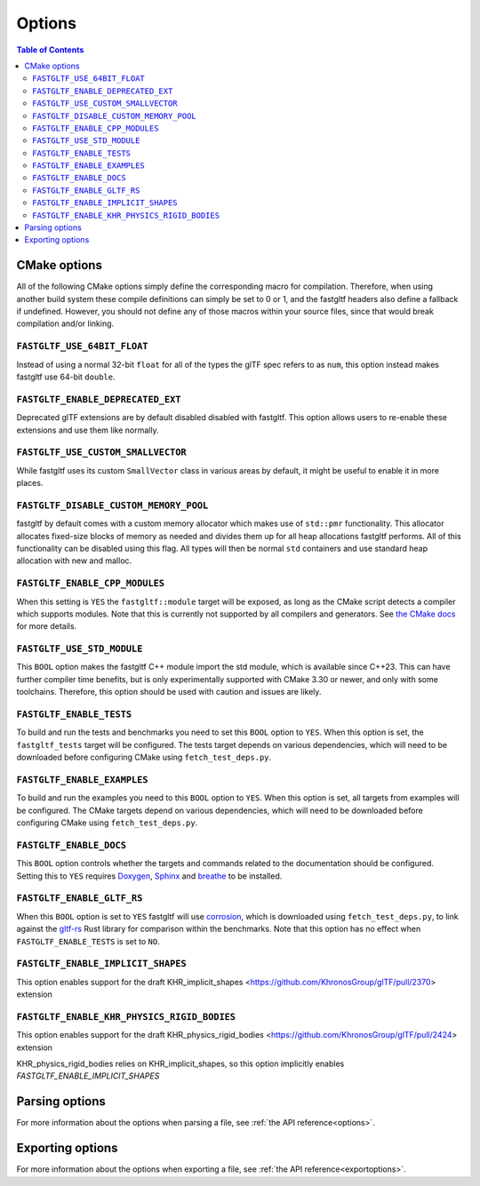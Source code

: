 *******
Options
*******

.. contents:: Table of Contents

CMake options
=============

All of the following CMake options simply define the corresponding macro for compilation.
Therefore, when using another build system these compile definitions can simply be set to 0 or 1,
and the fastgltf headers also define a fallback if undefined.
However, you should not define any of those macros within your source files, since that would break compilation and/or linking.

``FASTGLTF_USE_64BIT_FLOAT``
----------------------------

Instead of using a normal 32-bit ``float`` for all of the types the glTF spec refers to as ``num``,
this option instead makes fastgltf use 64-bit ``double``.


``FASTGLTF_ENABLE_DEPRECATED_EXT``
----------------------------------

Deprecated glTF extensions are by default disabled disabled with fastgltf.
This option allows users to re-enable these extensions and use them like normally.


``FASTGLTF_USE_CUSTOM_SMALLVECTOR``
-----------------------------------

While fastgltf uses its custom ``SmallVector`` class in various areas by default, it might be useful to enable it in more places.


``FASTGLTF_DISABLE_CUSTOM_MEMORY_POOL``
---------------------------------------

fastgltf by default comes with a custom memory allocator which makes use of ``std::pmr`` functionality.
This allocator allocates fixed-size blocks of memory as needed and divides them up for all heap allocations fastgltf performs.
All of this functionality can be disabled using this flag.
All types will then be normal ``std`` containers and use standard heap allocation with new and malloc.

``FASTGLTF_ENABLE_CPP_MODULES``
-------------------------------

When this setting is ``YES`` the ``fastgltf::module`` target will be exposed, as long as the CMake script detects a compiler which supports modules.
Note that this is currently not supported by all compilers and generators.
See `the CMake docs <https://cmake.org/cmake/help/latest/manual/cmake-cxxmodules.7.html>`_ for more details.

``FASTGLTF_USE_STD_MODULE``
---------------------------

This ``BOOL`` option makes the fastgltf C++ module import the std module, which is available since C++23.
This can have further compiler time benefits, but is only experimentally supported with CMake 3.30 or newer, and only with some toolchains.
Therefore, this option should be used with caution and issues are likely.


``FASTGLTF_ENABLE_TESTS``
-------------------------

To build and run the tests and benchmarks you need to set this ``BOOL`` option to ``YES``.
When this option is set, the ``fastgltf_tests`` target will be configured.
The tests target depends on various dependencies, which will need to be downloaded before configuring CMake using ``fetch_test_deps.py``.


``FASTGLTF_ENABLE_EXAMPLES``
----------------------------

To build and run the examples you need to this ``BOOL`` option to ``YES``.
When this option is set, all targets from examples will be configured.
The CMake targets depend on various dependencies, which will need to be downloaded before configuring CMake using ``fetch_test_deps.py``.


``FASTGLTF_ENABLE_DOCS``
------------------------

.. _doxygen: https://https://www.doxygen.nl/
.. _sphinx: https://github.com/sphinx-doc/sphinx
.. _breathe: https://github.com/breathe-doc/breathe

This ``BOOL`` option controls whether the targets and commands related to the documentation should be configured.
Setting this to ``YES`` requires `Doxygen`_, `Sphinx`_ and `breathe`_ to be installed.


``FASTGLTF_ENABLE_GLTF_RS``
---------------------------

.. _corrosion: https://github.com/corrosion-rs/corrosion/
.. _gltf-rs: https://github.com/gltf-rs/gltf

When this ``BOOL`` option is set to ``YES`` fastgltf will use `corrosion`_, which is downloaded using ``fetch_test_deps.py``,
to link against the `gltf-rs`_ Rust library for comparison within the benchmarks.
Note that this option has no effect when ``FASTGLTF_ENABLE_TESTS`` is set to ``NO``.

``FASTGLTF_ENABLE_IMPLICIT_SHAPES``
--------------------------------------------

This option enables support for the draft KHR_implicit_shapes <https://github.com/KhronosGroup/glTF/pull/2370> extension

``FASTGLTF_ENABLE_KHR_PHYSICS_RIGID_BODIES``
--------------------------------------------

This option enables support for the draft KHR_physics_rigid_bodies <https://github.com/KhronosGroup/glTF/pull/2424> extension

KHR_physics_rigid_bodies relies on KHR_implicit_shapes, so this option implicitly enables `FASTGLTF_ENABLE_IMPLICIT_SHAPES`

Parsing options
===============

For more information about the options when parsing a file, see :ref:`the API reference<options>`.


Exporting options
=================

For more information about the options when exporting a file, see :ref:`the API reference<exportoptions>`.
